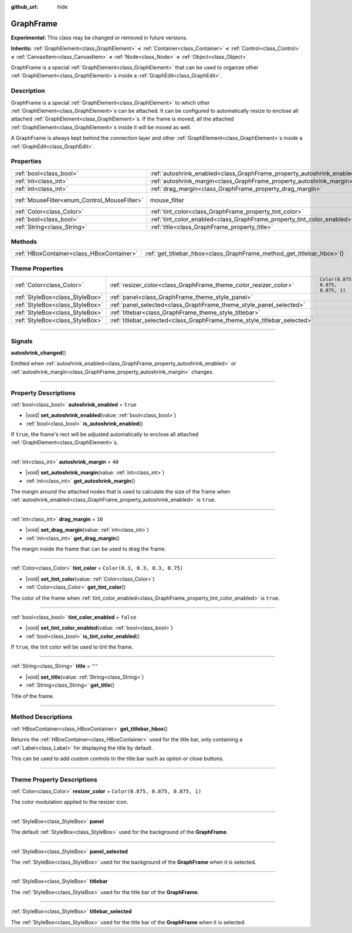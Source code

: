 :github_url: hide

.. DO NOT EDIT THIS FILE!!!
.. Generated automatically from Godot engine sources.
.. Generator: https://github.com/godotengine/godot/tree/master/doc/tools/make_rst.py.
.. XML source: https://github.com/godotengine/godot/tree/master/doc/classes/GraphFrame.xml.

.. _class_GraphFrame:

GraphFrame
==========

**Experimental:** This class may be changed or removed in future versions.

**Inherits:** :ref:`GraphElement<class_GraphElement>` **<** :ref:`Container<class_Container>` **<** :ref:`Control<class_Control>` **<** :ref:`CanvasItem<class_CanvasItem>` **<** :ref:`Node<class_Node>` **<** :ref:`Object<class_Object>`

GraphFrame is a special :ref:`GraphElement<class_GraphElement>` that can be used to organize other :ref:`GraphElement<class_GraphElement>`\ s inside a :ref:`GraphEdit<class_GraphEdit>`.

.. rst-class:: classref-introduction-group

Description
-----------

GraphFrame is a special :ref:`GraphElement<class_GraphElement>` to which other :ref:`GraphElement<class_GraphElement>`\ s can be attached. It can be configured to automatically resize to enclose all attached :ref:`GraphElement<class_GraphElement>`\ s. If the frame is moved, all the attached :ref:`GraphElement<class_GraphElement>`\ s inside it will be moved as well.

A GraphFrame is always kept behind the connection layer and other :ref:`GraphElement<class_GraphElement>`\ s inside a :ref:`GraphEdit<class_GraphEdit>`.

.. rst-class:: classref-reftable-group

Properties
----------

.. table::
   :widths: auto

   +----------------------------------------------+-------------------------------------------------------------------------+-----------------------------------------------------------------------+
   | :ref:`bool<class_bool>`                      | :ref:`autoshrink_enabled<class_GraphFrame_property_autoshrink_enabled>` | ``true``                                                              |
   +----------------------------------------------+-------------------------------------------------------------------------+-----------------------------------------------------------------------+
   | :ref:`int<class_int>`                        | :ref:`autoshrink_margin<class_GraphFrame_property_autoshrink_margin>`   | ``40``                                                                |
   +----------------------------------------------+-------------------------------------------------------------------------+-----------------------------------------------------------------------+
   | :ref:`int<class_int>`                        | :ref:`drag_margin<class_GraphFrame_property_drag_margin>`               | ``16``                                                                |
   +----------------------------------------------+-------------------------------------------------------------------------+-----------------------------------------------------------------------+
   | :ref:`MouseFilter<enum_Control_MouseFilter>` | mouse_filter                                                            | ``0`` (overrides :ref:`Control<class_Control_property_mouse_filter>`) |
   +----------------------------------------------+-------------------------------------------------------------------------+-----------------------------------------------------------------------+
   | :ref:`Color<class_Color>`                    | :ref:`tint_color<class_GraphFrame_property_tint_color>`                 | ``Color(0.3, 0.3, 0.3, 0.75)``                                        |
   +----------------------------------------------+-------------------------------------------------------------------------+-----------------------------------------------------------------------+
   | :ref:`bool<class_bool>`                      | :ref:`tint_color_enabled<class_GraphFrame_property_tint_color_enabled>` | ``false``                                                             |
   +----------------------------------------------+-------------------------------------------------------------------------+-----------------------------------------------------------------------+
   | :ref:`String<class_String>`                  | :ref:`title<class_GraphFrame_property_title>`                           | ``""``                                                                |
   +----------------------------------------------+-------------------------------------------------------------------------+-----------------------------------------------------------------------+

.. rst-class:: classref-reftable-group

Methods
-------

.. table::
   :widths: auto

   +-------------------------------------------+---------------------------------------------------------------------------+
   | :ref:`HBoxContainer<class_HBoxContainer>` | :ref:`get_titlebar_hbox<class_GraphFrame_method_get_titlebar_hbox>`\ (\ ) |
   +-------------------------------------------+---------------------------------------------------------------------------+

.. rst-class:: classref-reftable-group

Theme Properties
----------------

.. table::
   :widths: auto

   +---------------------------------+--------------------------------------------------------------------------+-----------------------------------+
   | :ref:`Color<class_Color>`       | :ref:`resizer_color<class_GraphFrame_theme_color_resizer_color>`         | ``Color(0.875, 0.875, 0.875, 1)`` |
   +---------------------------------+--------------------------------------------------------------------------+-----------------------------------+
   | :ref:`StyleBox<class_StyleBox>` | :ref:`panel<class_GraphFrame_theme_style_panel>`                         |                                   |
   +---------------------------------+--------------------------------------------------------------------------+-----------------------------------+
   | :ref:`StyleBox<class_StyleBox>` | :ref:`panel_selected<class_GraphFrame_theme_style_panel_selected>`       |                                   |
   +---------------------------------+--------------------------------------------------------------------------+-----------------------------------+
   | :ref:`StyleBox<class_StyleBox>` | :ref:`titlebar<class_GraphFrame_theme_style_titlebar>`                   |                                   |
   +---------------------------------+--------------------------------------------------------------------------+-----------------------------------+
   | :ref:`StyleBox<class_StyleBox>` | :ref:`titlebar_selected<class_GraphFrame_theme_style_titlebar_selected>` |                                   |
   +---------------------------------+--------------------------------------------------------------------------+-----------------------------------+

.. rst-class:: classref-section-separator

----

.. rst-class:: classref-descriptions-group

Signals
-------

.. _class_GraphFrame_signal_autoshrink_changed:

.. rst-class:: classref-signal

**autoshrink_changed**\ (\ )

Emitted when :ref:`autoshrink_enabled<class_GraphFrame_property_autoshrink_enabled>` or :ref:`autoshrink_margin<class_GraphFrame_property_autoshrink_margin>` changes.

.. rst-class:: classref-section-separator

----

.. rst-class:: classref-descriptions-group

Property Descriptions
---------------------

.. _class_GraphFrame_property_autoshrink_enabled:

.. rst-class:: classref-property

:ref:`bool<class_bool>` **autoshrink_enabled** = ``true``

.. rst-class:: classref-property-setget

- |void| **set_autoshrink_enabled**\ (\ value\: :ref:`bool<class_bool>`\ )
- :ref:`bool<class_bool>` **is_autoshrink_enabled**\ (\ )

If ``true``, the frame's rect will be adjusted automatically to enclose all attached :ref:`GraphElement<class_GraphElement>`\ s.

.. rst-class:: classref-item-separator

----

.. _class_GraphFrame_property_autoshrink_margin:

.. rst-class:: classref-property

:ref:`int<class_int>` **autoshrink_margin** = ``40``

.. rst-class:: classref-property-setget

- |void| **set_autoshrink_margin**\ (\ value\: :ref:`int<class_int>`\ )
- :ref:`int<class_int>` **get_autoshrink_margin**\ (\ )

The margin around the attached nodes that is used to calculate the size of the frame when :ref:`autoshrink_enabled<class_GraphFrame_property_autoshrink_enabled>` is ``true``.

.. rst-class:: classref-item-separator

----

.. _class_GraphFrame_property_drag_margin:

.. rst-class:: classref-property

:ref:`int<class_int>` **drag_margin** = ``16``

.. rst-class:: classref-property-setget

- |void| **set_drag_margin**\ (\ value\: :ref:`int<class_int>`\ )
- :ref:`int<class_int>` **get_drag_margin**\ (\ )

The margin inside the frame that can be used to drag the frame.

.. rst-class:: classref-item-separator

----

.. _class_GraphFrame_property_tint_color:

.. rst-class:: classref-property

:ref:`Color<class_Color>` **tint_color** = ``Color(0.3, 0.3, 0.3, 0.75)``

.. rst-class:: classref-property-setget

- |void| **set_tint_color**\ (\ value\: :ref:`Color<class_Color>`\ )
- :ref:`Color<class_Color>` **get_tint_color**\ (\ )

The color of the frame when :ref:`tint_color_enabled<class_GraphFrame_property_tint_color_enabled>` is ``true``.

.. rst-class:: classref-item-separator

----

.. _class_GraphFrame_property_tint_color_enabled:

.. rst-class:: classref-property

:ref:`bool<class_bool>` **tint_color_enabled** = ``false``

.. rst-class:: classref-property-setget

- |void| **set_tint_color_enabled**\ (\ value\: :ref:`bool<class_bool>`\ )
- :ref:`bool<class_bool>` **is_tint_color_enabled**\ (\ )

If ``true``, the tint color will be used to tint the frame.

.. rst-class:: classref-item-separator

----

.. _class_GraphFrame_property_title:

.. rst-class:: classref-property

:ref:`String<class_String>` **title** = ``""``

.. rst-class:: classref-property-setget

- |void| **set_title**\ (\ value\: :ref:`String<class_String>`\ )
- :ref:`String<class_String>` **get_title**\ (\ )

Title of the frame.

.. rst-class:: classref-section-separator

----

.. rst-class:: classref-descriptions-group

Method Descriptions
-------------------

.. _class_GraphFrame_method_get_titlebar_hbox:

.. rst-class:: classref-method

:ref:`HBoxContainer<class_HBoxContainer>` **get_titlebar_hbox**\ (\ )

Returns the :ref:`HBoxContainer<class_HBoxContainer>` used for the title bar, only containing a :ref:`Label<class_Label>` for displaying the title by default.

This can be used to add custom controls to the title bar such as option or close buttons.

.. rst-class:: classref-section-separator

----

.. rst-class:: classref-descriptions-group

Theme Property Descriptions
---------------------------

.. _class_GraphFrame_theme_color_resizer_color:

.. rst-class:: classref-themeproperty

:ref:`Color<class_Color>` **resizer_color** = ``Color(0.875, 0.875, 0.875, 1)``

The color modulation applied to the resizer icon.

.. rst-class:: classref-item-separator

----

.. _class_GraphFrame_theme_style_panel:

.. rst-class:: classref-themeproperty

:ref:`StyleBox<class_StyleBox>` **panel**

The default :ref:`StyleBox<class_StyleBox>` used for the background of the **GraphFrame**.

.. rst-class:: classref-item-separator

----

.. _class_GraphFrame_theme_style_panel_selected:

.. rst-class:: classref-themeproperty

:ref:`StyleBox<class_StyleBox>` **panel_selected**

The :ref:`StyleBox<class_StyleBox>` used for the background of the **GraphFrame** when it is selected.

.. rst-class:: classref-item-separator

----

.. _class_GraphFrame_theme_style_titlebar:

.. rst-class:: classref-themeproperty

:ref:`StyleBox<class_StyleBox>` **titlebar**

The :ref:`StyleBox<class_StyleBox>` used for the title bar of the **GraphFrame**.

.. rst-class:: classref-item-separator

----

.. _class_GraphFrame_theme_style_titlebar_selected:

.. rst-class:: classref-themeproperty

:ref:`StyleBox<class_StyleBox>` **titlebar_selected**

The :ref:`StyleBox<class_StyleBox>` used for the title bar of the **GraphFrame** when it is selected.

.. |virtual| replace:: :abbr:`virtual (This method should typically be overridden by the user to have any effect.)`
.. |const| replace:: :abbr:`const (This method has no side effects. It doesn't modify any of the instance's member variables.)`
.. |vararg| replace:: :abbr:`vararg (This method accepts any number of arguments after the ones described here.)`
.. |constructor| replace:: :abbr:`constructor (This method is used to construct a type.)`
.. |static| replace:: :abbr:`static (This method doesn't need an instance to be called, so it can be called directly using the class name.)`
.. |operator| replace:: :abbr:`operator (This method describes a valid operator to use with this type as left-hand operand.)`
.. |bitfield| replace:: :abbr:`BitField (This value is an integer composed as a bitmask of the following flags.)`
.. |void| replace:: :abbr:`void (No return value.)`
